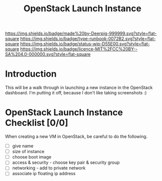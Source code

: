#   -*- mode: org; fill-column: 60 -*-

#+TITLE: OpenStack Launch Instance
#+STARTUP: showall
#+TOC: headlines 4
#+PROPERTY: filename
:PROPERTIES:
:CUSTOM_ID: 
:Name:      /home/deerpig/proj/deerpig/deerpig-install/rb-openstack-launch-instance.org
:Created:   2017-09-08T16:32@Prek Leap (11.642600N-104.919210W)
:ID:        44ece9ae-5267-4943-861a-c236ecbb268c
:VER:       558135226.136372358
:GEO:       48P-491193-1287029-15
:BXID:      proj:GTT5-5006
:Type:      runbook
:Status:    wip
:Licence:   MIT/CC BY-SA 4.0
:END:

[[https://img.shields.io/badge/made%20by-Deerpig-999999.svg?style=flat-square]] 
[[https://img.shields.io/badge/type-runbook-0072B2.svg?style=flat-square]]
[[https://img.shields.io/badge/status-wip-D55E00.svg?style=flat-square]]
[[https://img.shields.io/badge/licence-MIT%2FCC%20BY--SA%204.0-000000.svg?style=flat-square]]


* Introduction

This will be a walk through in launching a new instance in the
OpenStack dashboard.  I'm putting it off, because I don't like taking
screenshots :)

* OpenStack Launch Instance Checklist [0/0]

When creating a new VM in OpenStack, be careful to do the
following.

  - [ ] give name
  - [ ] size of instance
  - [ ] choose boot image
  - [ ] access & security - choose key pair & security group
  - [ ] networking - add to private network
  - [ ] associate ip floating ip address
